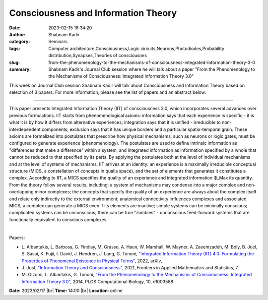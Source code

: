 Consciousness and Information Theory
####################################
:date: 2023-02-15 16:34:20
:author: Shabnam Kadir
:category: Seminars
:tags: Computer architecture,Consciousness,Logic circuits,Neurons,Photodiodes,Probability distribution,Synapses,Theories of consciousnes
:slug: from-the-phenomenology-to-the-mechanisms-of-consciousness-integrated-information-theory-3-0
:summary: Shabnam Kadir's Journal Club session where he will talk about a paper "From the Phenomenology to the Mechanisms of Consciousness: Integrated Information Theory 3.0"

This week on Journal Club session Shabnam Kadir will talk about Consciousness and Information Theory based on selection of 3 papers. For more information, please see the list of papers and an abstract below.

------------

This paper presents Integrated Information Theory (IIT) of consciousness 3.0, which
incorporates several advances over previous formulations. IIT starts from phenomenological
axioms: information says that each experience is specific - it is what it is by how it
differs from alternative experiences; integration says that it is unified - irreducible to
non-interdependent components; exclusion says that it has unique borders and a particular
spatio-temporal grain. These axioms are formalized into postulates that prescribe how
physical mechanisms, such as neurons or logic gates, must be configured to generate
experience (phenomenology). The postulates are used to define intrinsic information as
"differences that make a difference" within a system, and integrated information as
information specified by a whole that cannot be reduced to that specified by its parts. By
applying the postulates both at the level of individual mechanisms and at the level of
systems of mechanisms, IIT arrives at an identity: an experience is a maximally
irreducible conceptual structure (MICS, a constellation of concepts in qualia space), and
the set of elements that generates it constitutes a complex. According to IIT, a MICS
specifies the quality of an experience and integrated information Φ_Max its quantity.
From the theory follow several results, including: a system of mechanisms may condense
into a major complex and non-overlapping minor complexes; the concepts that specify the
quality of an experience are always about the complex itself and relate only indirectly to
the external environment; anatomical connectivity influences complexes and associated
MICS; a complex can generate a MICS even if its elements are inactive; simple systems can
be minimally conscious; complicated systems can be unconscious; there can be true
"zombies" - unconscious feed-forward systems that are functionally equivalent to conscious
complexes.

|

Papers:

- L. Albantakis, L. Barbosa, G. Findlay, M. Grasso, A. Haun, W. Marshall, W. Mayner, A. Zaeemzadeh, M. Boly, B. Juel, S. Sasai, K. Fujii, I. David, J. Hendren, J. Lang, G. Tononi, `"Integrated Information Theory (IIT) 4.0: Formulating the Properties of Phenomenal Existence in Physical Terms"
  <https://doi.org/10.48550/arXiv.2212.14787>`__, 2022, arXiv, 
- J. Jost, `"Information Theory and Consciousness"
  <https://doi.org/10.3389/fams.2021.641239>`__, 2021, Frontiers in Applied Mathematics and Statistics, 7, 
- M. Oizumi, L. Albantakis, G. Tononi, `"From the Phenomenology to the Mechanisms of Consciousness: Integrated Information Theory 3.0"
  <https://doi.org/10.1371/journal.pcbi.1003588>`__, 2014, PLOS Computational Biology, 10, e1003588


**Date:**  2023/02/17 |br|
**Time:** 14:00 |br|
**Location**: online

.. |br| raw:: html

	<br />
